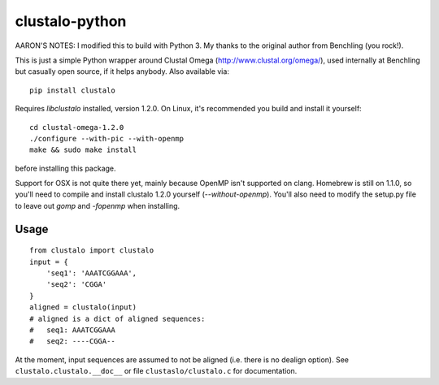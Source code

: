 clustalo-python
===============

AARON'S NOTES: I modified this to build with Python 3. My thanks to the original author from Benchling (you rock!). 

This is just a simple Python wrapper around Clustal Omega
(http://www.clustal.org/omega/), used internally at Benchling but casually open
source, if it helps anybody. Also available via::

  pip install clustalo

Requires `libclustalo` installed, version 1.2.0. On Linux, it's recommended you
build and install it yourself::

  cd clustal-omega-1.2.0
  ./configure --with-pic --with-openmp
  make && sudo make install

before installing this package.

Support for OSX is not quite there yet, mainly because OpenMP isn't supported
on clang. Homebrew is still on 1.1.0, so you'll need to compile and install
clustalo 1.2.0 yourself (`--without-openmp`). You'll also need to modify the
setup.py file to leave out `gomp` and `-fopenmp` when installing.

Usage
-----
::

  from clustalo import clustalo
  input = {
      'seq1': 'AAATCGGAAA',
      'seq2': 'CGGA'
  }
  aligned = clustalo(input)
  # aligned is a dict of aligned sequences:
  #   seq1: AAATCGGAAA
  #   seq2: ----CGGA--

At the moment, input sequences are assumed to not be aligned (i.e. there is no
dealign option). See ``clustalo.clustalo.__doc__`` or file ``clustaslo/clustalo.c``
for documentation.

